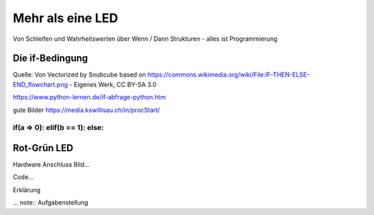 =============
Mehr als eine LED
=============

Von Schleifen und Wahrheitswerten über Wenn / Dann Strukturen - alles ist Programmierung


Die if-Bedingung
================
.. image:: bilder/Pico_Input_Taster.jpg .. _Bild: Weichenstellung If Bedingung
    :alt: Taster an Pi Pico Pin 21

Quelle: Von Vectorized by Snubcube based on https://commons.wikimedia.org/wiki/File:IF-THEN-ELSE-END_flowchart.png - Eigenes Werk, CC BY-SA 3.0

https://www.python-lernen.de/if-abfrage-python.htm

gute Bilder https://media.kswillisau.ch/in/procStart/

if(a => 0): elif(b == 1): else:
-----------------

Rot-Grün LED
=================

Hardware Anschluss Bild...

Code...

Erklärung

... note:: Aufgabenstellung
